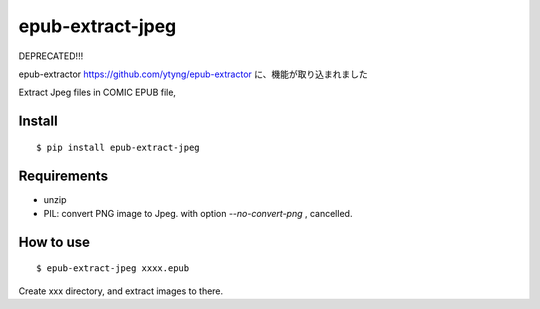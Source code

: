 ~~~~~~~~~~~~~~~~~
epub-extract-jpeg
~~~~~~~~~~~~~~~~~


DEPRECATED!!!

epub-extractor https://github.com/ytyng/epub-extractor
に、機能が取り込まれました


Extract Jpeg files in COMIC EPUB file,


Install
-------

::

  $ pip install epub-extract-jpeg


Requirements
------------

* unzip

* PIL: convert PNG image to Jpeg.
  with option `--no-convert-png` , cancelled.


How to use
----------

::

  $ epub-extract-jpeg xxxx.epub

Create xxx directory, and extract images to there.
